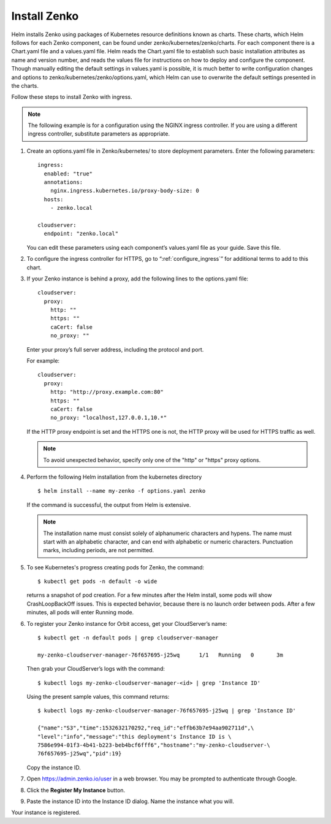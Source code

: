 .. _Install_Zenko:

Install Zenko
=============

Helm installs Zenko using packages of Kubernetes resource definitions known as
charts. These charts, which Helm follows for each Zenko component, can be found
under zenko/kubernetes/zenko/charts. For each component there is a Chart.yaml
file and a values.yaml file. Helm reads the Chart.yaml file to establish such
basic installation attributes as name and version number, and reads the values
file for instructions on how to deploy and configure the component. Though
manually editing the default settings in values.yaml is possible, it is much
better to write configuration changes and options to
zenko/kubernetes/zenko/options.yaml, which Helm can use to overwrite the default
settings presented in the charts.

Follow these steps to install Zenko with ingress.

.. note::

   The following example is for a configuration using the NGINX ingress
   controller. If you are using a different ingress controller, substitute
   parameters as appropriate.

.. _create_options.yaml:

1. Create an options.yaml file in Zenko/kubernetes/ to store deployment
   parameters. Enter the following parameters:
   ::

    ingress:
      enabled: "true"
      annotations:
        nginx.ingress.kubernetes.io/proxy-body-size: 0
      hosts:
        - zenko.local

    cloudserver:
      endpoint: "zenko.local"

   You can edit these parameters using each component’s values.yaml file
   as your guide. Save this file.

2. To configure the ingress controller for HTTPS, go to
   “:ref:`configure_ingress`” for additional terms to add to this chart.

3. If your Zenko instance is behind a proxy, add the following lines to the
   options.yaml file:

   ::

    cloudserver:
      proxy:
        http: ""
        https: ""
        caCert: false
        no_proxy: ""

   Enter your proxy’s full server address, including the protocol and port.

   For example: 

   ::

    cloudserver:
      proxy:
        http: "http://proxy.example.com:80"
        https: ""
        caCert: false
        no_proxy: "localhost,127.0.0.1,10.*"

   If the HTTP proxy endpoint is set and the HTTPS one is not, the HTTP proxy
   will be used for HTTPS traffic as well.

   .. note::

      To avoid unexpected behavior, specify only one of the
      "http" or "https" proxy options.


4. Perform the following Helm installation from the kubernetes directory
   ::

    $ helm install --name my-zenko -f options.yaml zenko

   If the command is successful, the output from Helm is extensive.

   .. note::
      
      The installation name must consist solely of alphanumeric characters
      and hypens. The name must start with an alphabetic character, and can
      end with alphabetic or numeric characters. Punctuation marks, including
      periods, are not permitted. 

5. To see Kubernetes's progress creating pods for Zenko, the command:
   ::

    $ kubectl get pods -n default -o wide

   returns a snapshot of pod creation. For a few minutes after the
   Helm install, some pods will show CrashLoopBackOff issues. This is
   expected behavior, because there is no launch order between pods.
   After a few minutes, all pods will enter Running mode.


6. To register your Zenko instance for Orbit access, get your
   CloudServer’s name:
   ::

     $ kubectl get -n default pods | grep cloudserver-manager

     my-zenko-cloudserver-manager-76f657695-j25wq      1/1   Running   0       3m

   Then grab your CloudServer’s logs with the command:
   ::

     $ kubectl logs my-zenko-cloudserver-manager-<id> | grep 'Instance ID'


   Using the present sample values, this command returns:
   ::

     $ kubectl logs my-zenko-cloudserver-manager-76f657695-j25wq | grep 'Instance ID'

     {"name":"S3","time":1532632170292,"req_id":"effb63b7e94aa902711d",\
     "level":"info","message":"this deployment's Instance ID is \
     7586e994-01f3-4b41-b223-beb4bcf6fff6","hostname":"my-zenko-cloudserver-\
     76f657695-j25wq","pid":19}

   Copy the instance ID.

7. Open https://admin.zenko.io/user in a web browser. You may be prompted to
   authenticate through Google.

8. Click the **Register My Instance** button.

9. Paste the instance ID into the Instance ID dialog. Name the instance what
   you will.

Your instance is registered.
